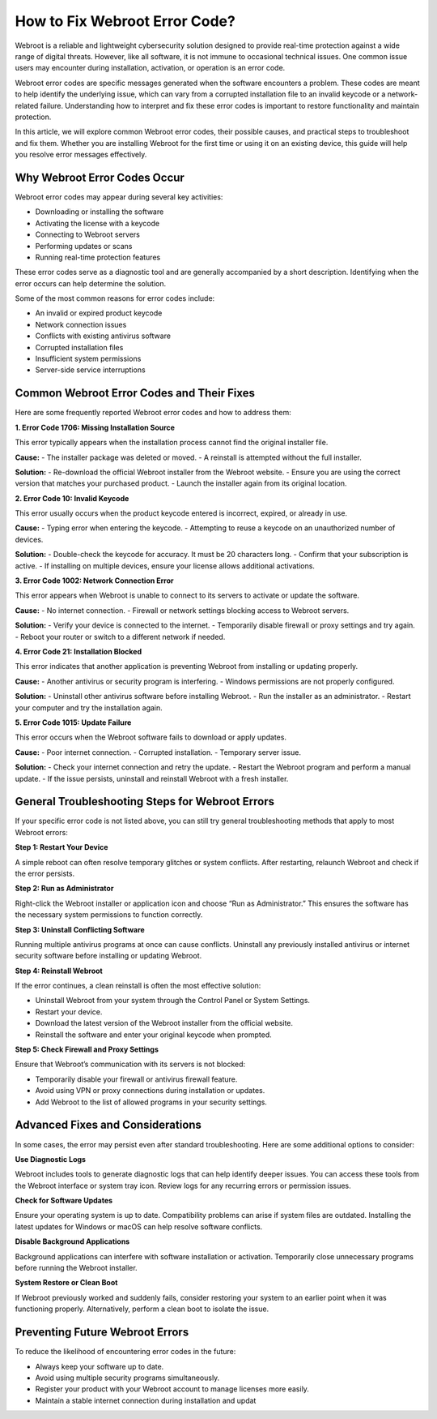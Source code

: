 How to Fix Webroot Error Code?
==============================

Webroot is a reliable and lightweight cybersecurity solution designed to provide real-time protection against a wide range of digital threats. However, like all software, it is not immune to occasional technical issues. One common issue users may encounter during installation, activation, or operation is an error code.

.. image:: click-here.gif
   :alt: My Project Logo
   :width: 400px
   :align: center
   :target: https://accuratelivechat.com

Webroot error codes are specific messages generated when the software encounters a problem. These codes are meant to help identify the underlying issue, which can vary from a corrupted installation file to an invalid keycode or a network-related failure. Understanding how to interpret and fix these error codes is important to restore functionality and maintain protection.

In this article, we will explore common Webroot error codes, their possible causes, and practical steps to troubleshoot and fix them. Whether you are installing Webroot for the first time or using it on an existing device, this guide will help you resolve error messages effectively.

Why Webroot Error Codes Occur
-----------------------------

Webroot error codes may appear during several key activities:

- Downloading or installing the software
- Activating the license with a keycode
- Connecting to Webroot servers
- Performing updates or scans
- Running real-time protection features

These error codes serve as a diagnostic tool and are generally accompanied by a short description. Identifying when the error occurs can help determine the solution.

Some of the most common reasons for error codes include:

- An invalid or expired product keycode
- Network connection issues
- Conflicts with existing antivirus software
- Corrupted installation files
- Insufficient system permissions
- Server-side service interruptions

Common Webroot Error Codes and Their Fixes
------------------------------------------

Here are some frequently reported Webroot error codes and how to address them:

**1. Error Code 1706: Missing Installation Source**

This error typically appears when the installation process cannot find the original installer file.

**Cause:**
- The installer package was deleted or moved.
- A reinstall is attempted without the full installer.

**Solution:**
- Re-download the official Webroot installer from the Webroot website.
- Ensure you are using the correct version that matches your purchased product.
- Launch the installer again from its original location.

**2. Error Code 10: Invalid Keycode**

This error usually occurs when the product keycode entered is incorrect, expired, or already in use.

**Cause:**
- Typing error when entering the keycode.
- Attempting to reuse a keycode on an unauthorized number of devices.

**Solution:**
- Double-check the keycode for accuracy. It must be 20 characters long.
- Confirm that your subscription is active.
- If installing on multiple devices, ensure your license allows additional activations.

**3. Error Code 1002: Network Connection Error**

This error appears when Webroot is unable to connect to its servers to activate or update the software.

**Cause:**
- No internet connection.
- Firewall or network settings blocking access to Webroot servers.

**Solution:**
- Verify your device is connected to the internet.
- Temporarily disable firewall or proxy settings and try again.
- Reboot your router or switch to a different network if needed.

**4. Error Code 21: Installation Blocked**

This error indicates that another application is preventing Webroot from installing or updating properly.

**Cause:**
- Another antivirus or security program is interfering.
- Windows permissions are not properly configured.

**Solution:**
- Uninstall other antivirus software before installing Webroot.
- Run the installer as an administrator.
- Restart your computer and try the installation again.

**5. Error Code 1015: Update Failure**

This error occurs when the Webroot software fails to download or apply updates.

**Cause:**
- Poor internet connection.
- Corrupted installation.
- Temporary server issue.

**Solution:**
- Check your internet connection and retry the update.
- Restart the Webroot program and perform a manual update.
- If the issue persists, uninstall and reinstall Webroot with a fresh installer.

General Troubleshooting Steps for Webroot Errors
------------------------------------------------

If your specific error code is not listed above, you can still try general troubleshooting methods that apply to most Webroot errors:

**Step 1: Restart Your Device**

A simple reboot can often resolve temporary glitches or system conflicts. After restarting, relaunch Webroot and check if the error persists.

**Step 2: Run as Administrator**

Right-click the Webroot installer or application icon and choose “Run as Administrator.” This ensures the software has the necessary system permissions to function correctly.

**Step 3: Uninstall Conflicting Software**

Running multiple antivirus programs at once can cause conflicts. Uninstall any previously installed antivirus or internet security software before installing or updating Webroot.

**Step 4: Reinstall Webroot**

If the error continues, a clean reinstall is often the most effective solution:

- Uninstall Webroot from your system through the Control Panel or System Settings.
- Restart your device.
- Download the latest version of the Webroot installer from the official website.
- Reinstall the software and enter your original keycode when prompted.

**Step 5: Check Firewall and Proxy Settings**

Ensure that Webroot’s communication with its servers is not blocked:

- Temporarily disable your firewall or antivirus firewall feature.
- Avoid using VPN or proxy connections during installation or updates.
- Add Webroot to the list of allowed programs in your security settings.

Advanced Fixes and Considerations
---------------------------------

In some cases, the error may persist even after standard troubleshooting. Here are some additional options to consider:

**Use Diagnostic Logs**

Webroot includes tools to generate diagnostic logs that can help identify deeper issues. You can access these tools from the Webroot interface or system tray icon. Review logs for any recurring errors or permission issues.

**Check for Software Updates**

Ensure your operating system is up to date. Compatibility problems can arise if system files are outdated. Installing the latest updates for Windows or macOS can help resolve software conflicts.

**Disable Background Applications**

Background applications can interfere with software installation or activation. Temporarily close unnecessary programs before running the Webroot installer.

**System Restore or Clean Boot**

If Webroot previously worked and suddenly fails, consider restoring your system to an earlier point when it was functioning properly. Alternatively, perform a clean boot to isolate the issue.

Preventing Future Webroot Errors
-------------------------------

To reduce the likelihood of encountering error codes in the future:

- Always keep your software up to date.
- Avoid using multiple security programs simultaneously.
- Register your product with your Webroot account to manage licenses more easily.
- Maintain a stable internet connection during installation and updat

